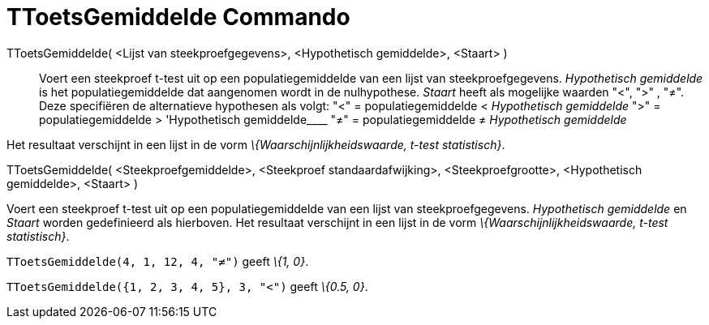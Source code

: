 = TToetsGemiddelde Commando
:page-en: commands/TTest
ifdef::env-github[:imagesdir: /nl/modules/ROOT/assets/images]

TToetsGemiddelde( <Lijst van steekproefgegevens>, <Hypothetisch gemiddelde>, <Staart> )::
  Voert een steekproef t-test uit op een populatiegemiddelde van een lijst van steekproefgegevens. _Hypothetisch
  gemiddelde_ is het populatiegemiddelde dat aangenomen wordt in de nulhypothese. _Staart_ heeft als mogelijke waarden
  "<", ">" , "≠". Deze specifiëren de alternatieve hypothesen als volgt:
  "<" = populatiegemiddelde < _Hypothetisch gemiddelde_
  ">" = populatiegemiddelde > 'Hypothetisch gemiddelde____
  "≠" = populatiegemiddelde ≠ _Hypothetisch gemiddelde_

Het resultaat verschijnt in een lijst in de vorm _\{Waarschijnlijkheidswaarde, t-test statistisch}_.

TToetsGemiddelde( <Steekproefgemiddelde>, <Steekproef standaardafwijking>, <Steekproefgrootte>, <Hypothetisch
gemiddelde>, <Staart> )

Voert een steekproef t-test uit op een populatiegemiddelde van een lijst van steekproefgegevens. _Hypothetisch
gemiddelde_ en _Staart_ worden gedefinieerd als hierboven. Het resultaat verschijnt in een lijst in de vorm
_\{Waarschijnlijkheidswaarde, t-test statistisch}_.

[EXAMPLE]
====

`++TToetsGemiddelde(4, 1, 12, 4, "≠")++` geeft _\{1, 0}_.

====

[EXAMPLE]
====

`++TToetsGemiddelde({1, 2, 3, 4, 5}, 3, "<")++` geeft _\{0.5, 0}_.

====
